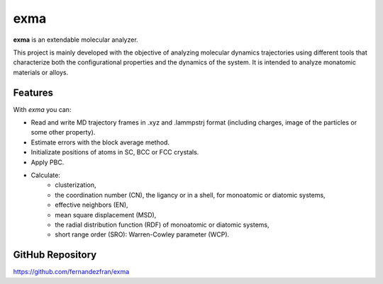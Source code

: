 exma
====

**exma** is an extendable molecular analyzer. 

This project is mainly developed with the objective of analyzing molecular dynamics trajectories using different tools that characterize both the configurational properties and the dynamics of the system. It is intended to analyze monatomic materials or alloys.


Features
--------

With *exma* you can:

* Read and write MD trajectory frames in .xyz and .lammpstrj format (including charges, image of the particles or some other property).
* Estimate errors with the block average method.
* Initializate positions of atoms in SC, BCC or FCC crystals.
* Apply PBC.
* Calculate:
    - clusterization,
    - the coordination number (CN), the ligancy or in a shell, for monoatomic or diatomic systems,
    - effective neighbors (EN),
    - mean square displacement (MSD),
    - the radial distribution function (RDF) of monoatomic or diatomic systems,
    - short range order (SRO): Warren-Cowley parameter (WCP).


GitHub Repository
-----------------

https://github.com/fernandezfran/exma
